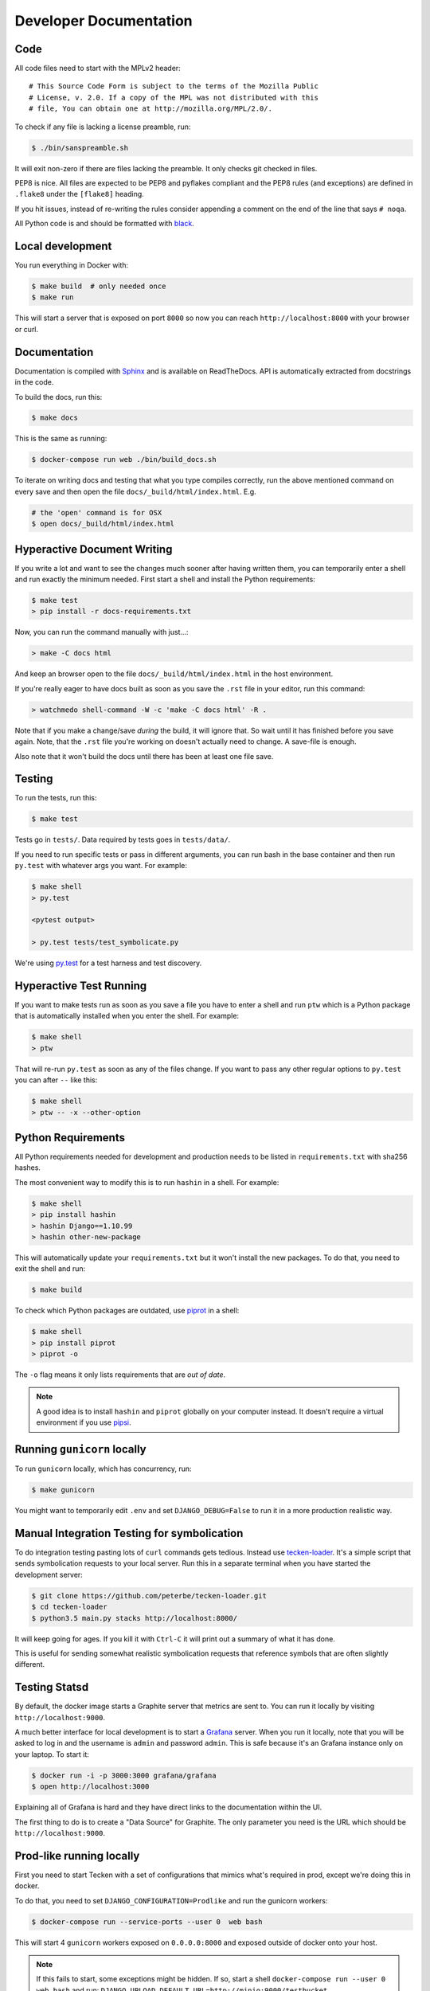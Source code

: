 =======================
Developer Documentation
=======================

Code
====

All code files need to start with the MPLv2 header::

    # This Source Code Form is subject to the terms of the Mozilla Public
    # License, v. 2.0. If a copy of the MPL was not distributed with this
    # file, You can obtain one at http://mozilla.org/MPL/2.0/.

To check if any file is lacking a license preamble, run:

.. code-block:: shell

    $ ./bin/sanspreamble.sh

It will exit non-zero if there are files lacking the preamble. It only
checks git checked in files.

PEP8 is nice. All files are expected to be PEP8 and pyflakes compliant
and the PEP8 rules (and exceptions) are defined in ``.flake8`` under
the ``[flake8]`` heading.

If you hit issues, instead of re-writing the rules consider
appending a comment on the end of the line that says ``# noqa``.

All Python code is and should be formatted with `black <https://github.com/ambv/black>`_.

Local development
=================

You run everything in Docker with:

.. code-block:: shell

    $ make build  # only needed once
    $ make run

This will start a server that is exposed on port ``8000`` so now you can
reach ``http://localhost:8000`` with your browser or curl.

Documentation
=============

Documentation is compiled with Sphinx_ and is available on ReadTheDocs.
API is automatically extracted from docstrings in the code.

To build the docs, run this:

.. code-block:: shell

    $ make docs

This is the same as running:

.. code-block:: shell

    $ docker-compose run web ./bin/build_docs.sh

To iterate on writing docs and testing that what you type compiles correctly,
run the above mentioned command on every save and then open the file
``docs/_build/html/index.html``. E.g.

.. code-block:: shell

    # the 'open' command is for OSX
    $ open docs/_build/html/index.html


.. _Sphinx: http://www.sphinx-doc.org/en/stable/

Hyperactive Document Writing
============================

If you write a lot and want to see the changes much sooner after having
written them, you can temporarily enter a shell and run exactly the
minimum needed. First start a shell and install the Python requirements:

.. code-block:: shell

   $ make test
   > pip install -r docs-requirements.txt

Now, you can run the command manually with just...:

.. code-block:: shell

   > make -C docs html

And keep an browser open to the file ``docs/_build/html/index.html`` in
the host environment.

If you're really eager to have docs built as soon as you save the ``.rst``
file in your editor, run this command:

.. code-block:: shell

   > watchmedo shell-command -W -c 'make -C docs html' -R .

Note that if you make a change/save *during* the build, it will ignore that.
So wait until it has finished before you save again. Note, that the ``.rst``
file you're working on doesn't actually need to change. A save-file is enough.

Also note that it won't build the docs until there has been at least one
file save.

Testing
=======

To run the tests, run this:

.. code-block:: shell

   $ make test


Tests go in ``tests/``. Data required by tests goes in ``tests/data/``.

If you need to run specific tests or pass in different arguments, you can run
bash in the base container and then run ``py.test`` with whatever args you
want. For example:

.. code-block:: shell

   $ make shell
   > py.test

   <pytest output>

   > py.test tests/test_symbolicate.py


We're using py.test_ for a test harness and test discovery.

.. _py.test: http://pytest.org/


Hyperactive Test Running
========================

If you want to make tests run as soon as you save a file you have to
enter a shell and run ``ptw`` which is a Python package that is
automatically installed when you enter the shell. For example:

.. code-block:: shell

   $ make shell
   > ptw

That will re-run ``py.test`` as soon as any of the files change.
If you want to pass any other regular options to ``py.test`` you can
after ``--`` like this:

.. code-block:: shell

  $ make shell
  > ptw -- -x --other-option


Python Requirements
===================

All Python requirements needed for development and production needs to be
listed in ``requirements.txt`` with sha256 hashes.

The most convenient way to modify this is to run ``hashin`` in a shell.
For example:

.. code-block:: shell

   $ make shell
   > pip install hashin
   > hashin Django==1.10.99
   > hashin other-new-package

This will automatically update your ``requirements.txt`` but it won't
install the new packages. To do that, you need to exit the shell and run:

.. code-block:: shell

   $ make build


To check which Python packages are outdated, use `piprot`_ in a shell:

.. code-block:: shell

   $ make shell
   > pip install piprot
   > piprot -o

The ``-o`` flag means it only lists requirements that are *out of date*.

.. note:: A good idea is to install ``hashin`` and ``piprot`` globally
   on your computer instead. It doesn't require a virtual environment if
   you use `pipsi`_.

.. _piprot: https://github.com/sesh/piprot
.. _pipsi: https://github.com/mitsuhiko/pipsi

Running ``gunicorn`` locally
============================

To run ``gunicorn`` locally, which has concurrency, run:

.. code-block:: shell

   $ make gunicorn

You might want to temporarily edit ``.env`` and set ``DJANGO_DEBUG=False``
to run it in a more production realistic way.


Manual Integration Testing for symbolication
============================================

To do integration testing pasting lots of ``curl`` commands gets
tedious. Instead use `tecken-loader`_. It's a simple script that
sends symbolication requests to your local server. Run this in a separate
terminal when you have started the development server:

.. code-block:: shell

   $ git clone https://github.com/peterbe/tecken-loader.git
   $ cd tecken-loader
   $ python3.5 main.py stacks http://localhost:8000/

It will keep going for ages. If you kill it with ``Ctrl-C`` it will
print out a summary of what it has done.

This is useful for sending somewhat realistic symbolication requests
that reference symbols that are often slightly different.

.. _`tecken-loader`: https://github.com/peterbe/tecken-loader


Testing Statsd
==============

By default, the docker image starts a Graphite server that metrics are
sent to. You can run it locally by visiting ``http://localhost:9000``.

A much better interface for local development is to start a Grafana_
server. When you run it locally, note that you will be asked to log in
and the username is ``admin`` and password ``admin``. This is safe because
it's an Grafana instance only on your laptop. To start it:

.. code-block:: shell

    $ docker run -i -p 3000:3000 grafana/grafana
    $ open http://localhost:3000

Explaining all of Grafana is hard and they have direct links to the
documentation within the UI.

The first thing to do is to create a "Data Source" for Graphite. The
only parameter you need is the URL which should be ``http://localhost:9000``.

.. _Grafana: https://hub.docker.com/r/grafana/grafana/


Prod-like running locally
=========================

First you need to start Tecken with a set of configurations that
mimics what's required in prod, except we're doing this in docker.

To do that, you need to set ``DJANGO_CONFIGURATION=Prodlike`` and
run the gunicorn workers:

.. code-block:: shell

    $ docker-compose run --service-ports --user 0  web bash

This will start 4 ``gunicorn`` workers exposed on ``0.0.0.0:8000`` and
exposed outside of docker onto your host.

.. note:: If this fails to start, some exceptions might be hidden. If so,
          start a shell ``docker-compose run --user 0 web bash`` and run:
          ``DJANGO_UPLOAD_DEFAULT_URL=http://minio:9000/testbucket DJANGO_SYMBOL_URLS=http://minio:9000/testbucket DJANGO_CONFIGURATION=Prodlike gunicorn tecken.wsgi:application -b 0.0.0.0:8000 --workers 4 --access-logfile -``

That configuration **forces** you to run with ``DEBUG=False`` independent
of what value you have set in ``.env`` for ``DEBUG``. Thus making it easy
to switch from regular debug-mode development to prod-like serving.

The second step for this to be testable is to reach the server with ``HTTPS``
or else the app will forcibly redirect you to the ``https://`` equivalent of
whatever URL you attempt to use (e.g. ``http://localhost:8000/`` redirects
to ``https://localhost:8000/``)

To test this, run a local Nginx server. But first, create a suitable
hostname. For example, ``prod.tecken.dev``. Edit ``/etc/hosts`` and enter
a line like this::

    127.0.0.1       prod.tecken.dev

To generate an nginx config file, run ``./test-with-nginx/generate.py``.
That will be print out a Nginx configuration file you can put where
you normally put Nginx configuration files. For example:

.. code-block:: shell

    $ ./test-with-nginx/generate.py --help
    $ ./test-with-nginx/generate.py > /etc/nginx/sites-enabled/tecken.conf
    $ # however you reload nginx


Frontend and prod-like running locally
======================================

When Tecken is deployed with continuous integration, it builds the static
assets files for production use. These files are served by Django using
Whitenoise. Basically, anything that isn't a matched Django URL-to-view
gets served as a static file, if matched.

Suppose you want to run the prod-like frontend locally. For example, you
might be hunting a frontend bug that only happens when the assets are
minified and compiled. To do that you have to manually build the static assets:

.. code-block:: shell

    $ cd frontend
    $ yarn
    $ yarn run build

This should create ``frontend/build/*`` files. For example
``static/js/main.6d3b4de8.js``. This should now be available *thru* Django
at ``http://localhost:8000/static/js.main.6d3b4de8.js``.

When you're done you can delete ``frontend/build`` and
``frontend/node_modules``.

Shells and ``hack.py``
======================

There are a couple of good ways to get into the Python environment and
be able to "hack around" and try stuff. For example, you might want to just
poke around in the ORM, or test various performance tricks and as it
gets more complicated it gets messy in a shell. Especially if you want to
re-run something on multiple lines repeatedly.

Instead, copy the file ``hack.py-dist`` to ``hack.py`` and start editing it.
Then, to run it, start a shell and execute it:

.. code-block:: shell

    $ make shell
    # python hack.py


Running things in background vs foreground
==========================================

By default ``make run`` is wired to start three things in the foreground:

* Django (aka. ``web``)

* Celery (aka. ``worker``)

* React dev server (aka. ``frontend``)

This is done by running ``docker-compose up web worker frontend``. These
services' output is streamed together to stdout in the foreground that
this ``docker-compose up ...`` runs.

All other things that these depend on are run in the background. Meaning
you don't see, for example, what the ``minio`` service does. It knows to
*start* because in ``docker-compose.yml`` ``web`` is **linked** to
``minio``.

If you instead want to run, for example, ``minio`` in the foreground here's
how:

1. Comment out ``minio`` from the ``links`` part of ``web`` in ``docker-compose.yml``

2. In a terminal run ``docker-compose up minio``.

3. In another terminal run ``make run``

Alternatively, just do step 1, from the list above, and then run:
``docker-compose up minio web worker frontend``.


All metrics keys
================

To get insight into all metrics keys that are used, a special Markus backend
is enabled called ``tecken.markus_extra.LogAllMetricsKeys``. It's enabled
by default in local development. And to inspect its content you can either
open ``all-metrics-keys.json`` directly (it's git ignored) or you can run:

.. code-block:: shell

    $ make shell
    $ ./bin/list-all-metrics-keys.py

Now you can see a list of all keys that are used. Take this and, for example,
make sure you make a graph in Datadog of each and everyone. If there's a key
in there that you know you don't need or care about in Datadog, then delete
it from the code.

The file ``all-metrics-keys.json`` can be deleted any time and it will be
recreated again.


Celery in local development mode
================================

When you do something like ``make run`` it starts Django, the frontend
and the Celery worker. But it's important to note that it starts Celery
with ``--purge``. That means that every time you start up the worker,
all jobs that have been previously added to the Celery query are purged.

This is to prevent foot-shooting. Perhaps a rogue unit test that didn't mock
the broker and accidentally added hundreds of jobs that all fail.
Or perhaps you're working on a git branch that changes how the worker job
works and as you're jumping between git branches you start and stop the worker
so that the wrong jobs are sent using the wrong branch.

Another real thing that can happen is that when you're doing loadtesting of
the web app, and only run that in docker, but since the web app writes to
the same Redis (the broker) thousands of jobs might be written that never
get a chance to be consumed by the worker.

This is why ``docker-compose`` starts ``worker-purge`` instead of ``worker``
which is the same thing except it's started with ``--purge`` and this should
only ever be done on local docker development.


Minio (S3 mock server)
======================

When doing local development we, by default, mock AWS S3 and instead use
`minio`_. It's API compatible so it should reflect how AWS S3 works but
with the advantage that you don't need an Internet connection and real
S3 credentials just to test symbol uploads for example.

When started with docker, it starts a web server on ``:9000`` that you can
use to browse uploaded files. Go to ``http://localhost:9000``.

.. _`minio`: https://minio.io/


How to Memory Profile Python
============================

The trick is to install https://pypi.python.org/pypi/memory_profiler
(and ``psutil``) and then start Gunicorn with it. First start a
shell and install it there:

.. code-block:: shell

    $ docker-compose run --service-ports --user 0  web bash
    # pip install memory_profiler psutil

Now, to see memory reports of running functions, add some code to the
relevant functions you want to memory profile:

.. code-block:: python


    from memory_profiler import profile

    @profile
    def some_view(request):
        ...

Now run Gunicorn:

.. code-block:: shell

    $ python -m memory_profiler  `which gunicorn` tecken.wsgi:application -b 0.0.0.0:8000 --timeout 60 --workers 1 --access-logfile -


How to do local Upload by Download URL
======================================

When doing local development and you want to work on doing Symbol Upload
by HTTP posting the URL, you have a choice. Either put files somewhere
on a public network, or serve the locally.

Before we start doing local Upload By Download URL, you need to make your
instance less secure since you'll be using URLs like ``http://localhost:9090``.
Add ``DJANGO_ALLOW_UPLOAD_BY_ANY_DOMAIN=True`` to your ``.env`` file.

To serve them locally, first start the dev server (``make run``). Then
you need to start a bash shell in the current running web container:

.. code-block:: shell

    $ make currentshell

Now, you need some ``.zip`` files in the root of the project since it's
mounted and can be seen by the containers. Once they're there, start a
simple Python server:

.. code-block:: shell

    $ ls -lh *.zip
    $ python -m http.server --bind 0.0.0.0 9090

Now, you can send these in with ``tecken-loadtest`` like this:

.. code-block:: shell

    $ export AUTH_TOKEN=xxxxxxxxxxxxxxxxxxxxxxxxx
    $ python upload-symbol-zips.py http://localhost:8000 -t 160 --download-url=http://localhost:9090/symbols.zip

This way you'll have 3 terminals. 2 bash terminals inside the container
and one outside in the ``tecke-loadtests`` directory on your host.


Frontend linting - Prettier files
=================================

All ``.js`` files in the frontend code is expected to be formatted with
`Prettier`_. Ideally your editor should be configured to automatically
apply ``Prettier`` on save. Or by a git hook.

If you forget to format any files in a Pull Request, a linting check in
CircleCI will fail if any file hasn't been formatted. To test this locally,
use:

.. code-block:: shell

    $ docker-compose run frontend lint

If you get any output, it means it found files that should/could have been
formatted. The error message will explain what files need attention and
how to just format them all right now.

.. _`Prettier`: https://prettier.io/


Python warnings
===============

The best way to get **all** Python warnings out on ``stdout`` is to run
Django with the ``PYTHONWARNINGS`` environment variable.

.. code-block:: shell

    $ docker-compose run --service-ports --user 0  web bash

Then when you're in bash of the web container:

.. code-block:: shell

    # PYTHONWARNINGS=d ./manage.py runserver 0.0.0.0:8000

Writing Documentation Faster
============================

When you're actively editing (these!) ``.rst`` files you might want to
run ``make docs`` to generate a local ``docs/_build/html/*.html`` page
and open that locally in a browser to see that it looks right.

The problem with that is that it's a bit slow to start a Docker container
afresh every time. Instead, to build and build and build more rapidly do
this:

.. code-block:: shell

    $ docker-compose run --user 0 web bash
    # ./bin/build_docs.sh

Now, it will install all the necessary Python dependencies only the first
time. Any time you make a change, just run that ``./bin/build_docs.sh``
command again.

How to ``psql``
===============

The simplest way is to use the shortcut in the ``Makefile``

.. code-block:: shell

    $ make psql

If you have a ``.sql`` file you want to send into ``psql`` you can do that
too with:

.. code-block:: shell

    $ docker-compose run db psql -h db -U postgres < stats-queries.sql

...for example.


Backup and Restore PostgreSQL
=============================

To make a backup of the whole database use ``pg_dump`` like this:

.. code-block:: shell

    $ docker-compose run db pg_dump -h db -U postgres > tecken.sql

If you import it with:

.. code-block:: shell

    $ docker-compose run db psql -h db -U postgres < tecken.sql


Enable full logging of SQL used
===============================

To see all the SQL the ORM uses, change the ``LOGGING`` configuration
in ``settings.py``.

First, change the level for ``django.db.backends`` from ``INFO`` to ``DEBUG``.
Second, change ``LOGGING_DEFAULT_LEVEL`` from ``INFO`` to ``DEBUG``.

Now, when you run ``make run`` you should see all SQL from Django into
the terminal stdout.


Auth not working
================

There are many reasons for why authentication might not work. Most of the
pit falls lies with the the configuration and credentials around OpenID
Connect. I.e. Auth0 in our current case.

Another important thing is that on the Django side, caching and cookies work.

If you have trouble authenticating you can start the server and go to:
``http://localhost:8000/__auth_debug__``.  It will check that the cache
can work between requests and that session cookies can be set and read.


How to make a Zip file
======================

Suppose you have a file like ``libxul.so.sym``. Suppose also that you have
multiple files you want to put into the zip, but for now we'll just make
a zip of one file but use the ``-r`` flag to demonstrate how to do it
if there were multiple files:

.. code-block:: shell

    $ mkdir zipthis
    $ mkdir zipthis/libxul.so
    $ mkdir zipthis/libxul.so/13E87871A778CDBAF11B298FD05E2DBA0
    $ cp libxul.so.sym zipthis/libxul.so/13E87871A778CDBAF11B298FD05E2DBA0/
    $ cd zipthis
    $ zip mysymbols -r *
    $ ls -l mysymbols.zip
    -rw-r--r--  1 peterbe  staff  40945250 Aug 10 14:54 mysymbols.zip


``black``
=========

`black <https://github.com/ambv/black>`_. is the Python code formatting tool we use
to format all non-generated Python code. In CI, we test that all code passes
``black --check ...``. When doing local development, consider setting up either
some sort of "format on save" in your editor or a git pre-commit hook.

To check that all code is formatted correctly, run:

.. code-block:: shell

    $ docker-compose run web lintcheck

If you have a bunch of formatting complaints you can automatically fix them all with:

.. code-block:: shell

    $ docker-compose run web blackfix
